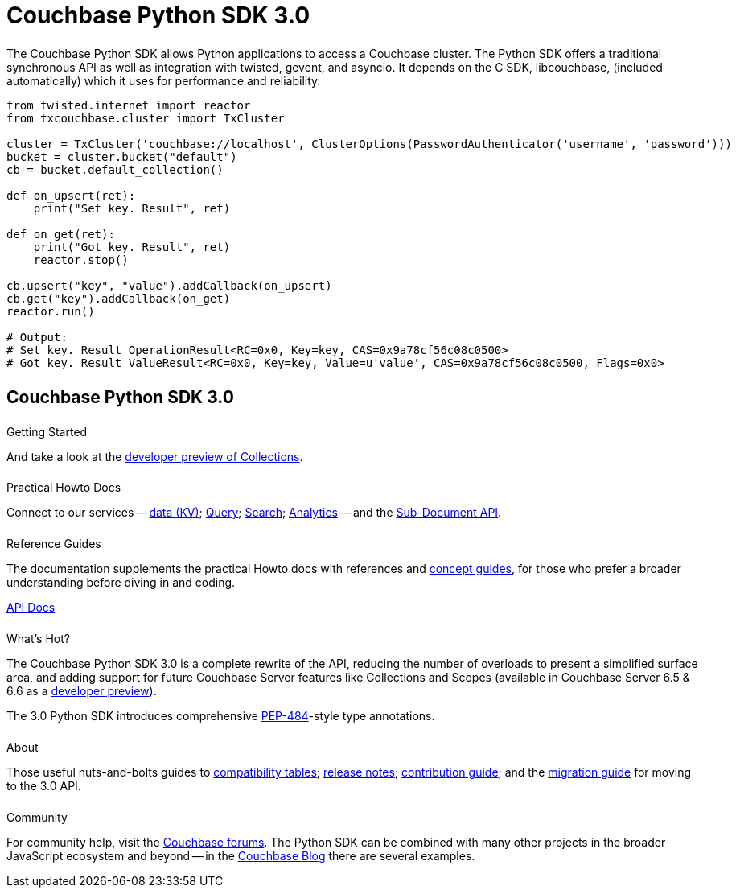 = Couchbase Python SDK 3.0
:page-type: landing-page
:page-layout: landing-page-top-level-sdk
:page-role: tiles
:!sectids:


++++
<div class="card-row two-column-row">
++++


[.column]
====== {empty}
[.content]
The Couchbase Python SDK allows Python applications to access a Couchbase cluster. 
The Python SDK offers a traditional synchronous API as well as integration with twisted, gevent, and asyncio. 
It depends on the C SDK, libcouchbase, (included automatically) which it uses for performance and reliability.



[.column]
[.content]
[source,python]
----
from twisted.internet import reactor
from txcouchbase.cluster import TxCluster

cluster = TxCluster('couchbase://localhost', ClusterOptions(PasswordAuthenticator('username', 'password')))
bucket = cluster.bucket("default")
cb = bucket.default_collection()

def on_upsert(ret):
    print("Set key. Result", ret)

def on_get(ret):
    print("Got key. Result", ret)
    reactor.stop()

cb.upsert("key", "value").addCallback(on_upsert)
cb.get("key").addCallback(on_get)
reactor.run()

# Output:
# Set key. Result OperationResult<RC=0x0, Key=key, CAS=0x9a78cf56c08c0500>
# Got key. Result ValueResult<RC=0x0, Key=key, Value=u'value', CAS=0x9a78cf56c08c0500, Flags=0x0>
----


++++
</div>
++++

[.column]
====== {empty}

== Couchbase Python SDK 3.0

++++
<div class="card-row three-column-row">
++++


[.column]
====== {empty}
.Getting Started

[.content]
// Dive right in with a xref:start-using-sdk.adoc[quick install and Hello World].
// Try out our xref:sample-application.adoc[Travel Sample Application].
And take a look at the xref:howtos:working-with-collections.adoc[developer preview of Collections].


[.column]
====== {empty}
.Practical Howto Docs

[.content]
Connect to our services -- xref:howtos:kv-operations.adoc[data (KV)]; 
xref:howtos:n1ql-queries-with-sdk.adoc[Query]; 
xref:howtos:full-text-searching-with-sdk.adoc[Search]; 
xref:howtos:analytics-using-sdk.adoc[Analytics] --
// ; xref:howtos:view-queries-with-sdk.adoc[Views] -- 
and the xref:howtos:subdocument-operations.adoc[Sub-Document API].

[.column]
====== {empty}
.Reference Guides

[.content]
The documentation supplements the practical Howto docs with references and xref:concept-docs:concepts.adoc[concept guides], for those who prefer a broader understanding before diving in and coding.
[]
https://docs.couchbase.com/sdk-api/couchbase-python-client/[API Docs^]


[.column]
====== {empty}
.What's Hot?

[.content]
The Couchbase Python SDK 3.0 is a complete rewrite of the API, reducing the number of overloads to present a simplified surface area, and adding support for future Couchbase Server features like Collections and Scopes (available in Couchbase Server 6.5 & 6.6 as a xref:concept-docs:collections.adoc[developer preview]).

The 3.0 Python SDK introduces comprehensive https://www.python.org/dev/peps/pep-0484/[PEP-484^]-style type annotations.

[.column]
====== {empty}
.About

[.content]
Those useful nuts-and-bolts guides to 
xref:project-docs:compatibility.adoc[compatibility tables]; 
xref:project-docs:sdk-release-notes.adoc[release notes]; 
xref:project-docs:get-involved.adoc[contribution guide]; and the 
xref:project-docs:migrating-sdk-code-to-3.n.adoc[migration guide] for moving to the 3.0 API.

[.column]
====== {empty}
.Community

[.content]
For community help, visit the https://forums.couchbase.com/c/python-sdk/10[Couchbase forums^].
The Python SDK can be combined with many other projects in the broader JavaScript ecosystem and beyond -- in the https://blog.couchbase.com/?s=Python[Couchbase Blog^] there are several examples.

++++
</div>
++++
